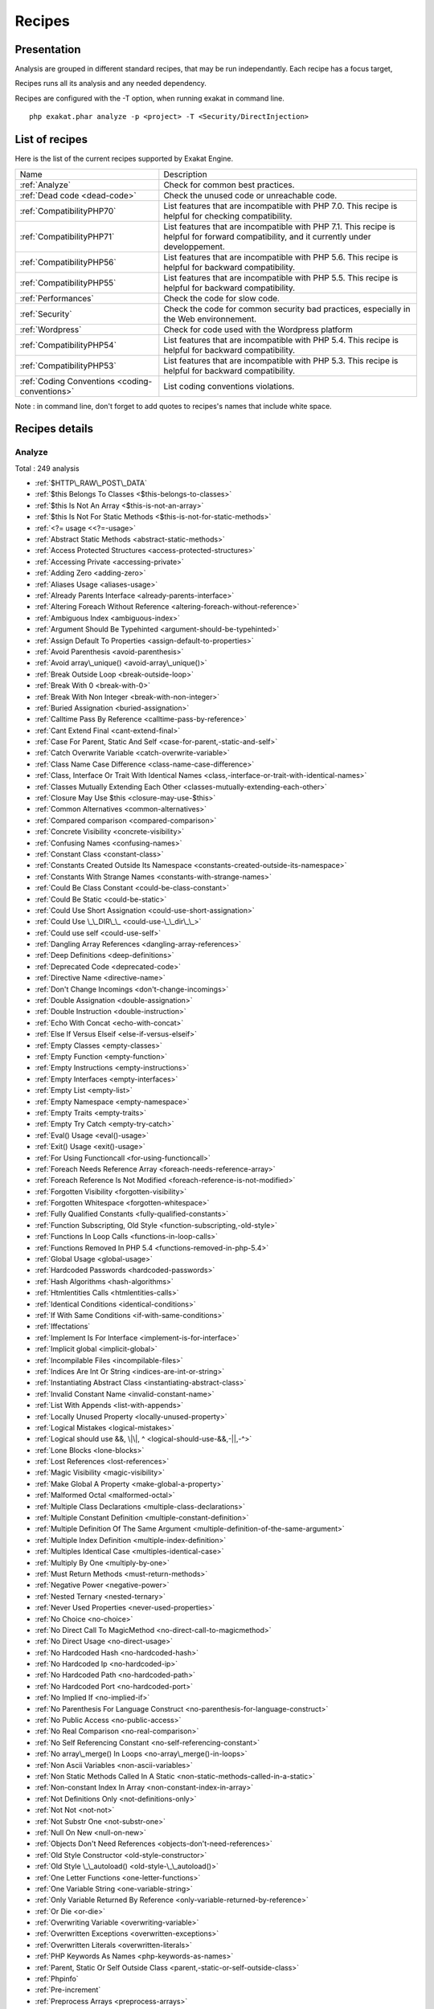 .. _Recipes:

Recipes
*******

Presentation
############

Analysis are grouped in different standard recipes, that may be run independantly. Each recipe has a focus target, 

Recipes runs all its analysis and any needed dependency.

Recipes are configured with the -T option, when running exakat in command line.

::

   php exakat.phar analyze -p <project> -T <Security/DirectInjection>



List of recipes
###############

Here is the list of the current recipes supported by Exakat Engine.

+-----------------------------------------------+------------------------------------------------------------------------------------------------------+
|Name                                           | Description                                                                                          |
+-----------------------------------------------+------------------------------------------------------------------------------------------------------+
|:ref:`Analyze`                                 | Check for common best practices.                                                                     |
+-----------------------------------------------+------------------------------------------------------------------------------------------------------+
|:ref:`Dead code <dead-code>`                   | Check the unused code or unreachable code.                                                           |
+-----------------------------------------------+------------------------------------------------------------------------------------------------------+
|:ref:`CompatibilityPHP70`                      | List features that are incompatible with PHP 7.0. This recipe is helpful for checking compatibility. |
+-----------------------------------------------+------------------------------------------------------------------------------------------------------+
|:ref:`CompatibilityPHP71`                      | List features that are incompatible with PHP 7.1. This recipe is helpful for forward compatibility,  |
|                                               | and it currently under developpement.                                                                |
+-----------------------------------------------+------------------------------------------------------------------------------------------------------+
|:ref:`CompatibilityPHP56`                      | List features that are incompatible with PHP 5.6. This recipe is helpful for backward compatibility. |
+-----------------------------------------------+------------------------------------------------------------------------------------------------------+
|:ref:`CompatibilityPHP55`                      | List features that are incompatible with PHP 5.5. This recipe is helpful for backward compatibility. |
+-----------------------------------------------+------------------------------------------------------------------------------------------------------+
|:ref:`Performances`                            | Check the code for slow code.                                                                        |
+-----------------------------------------------+------------------------------------------------------------------------------------------------------+
|:ref:`Security`                                | Check the code for common security bad practices, especially in the Web environnement.               |
+-----------------------------------------------+------------------------------------------------------------------------------------------------------+
|:ref:`Wordpress`                               | Check for code used with the Wordpress platform                                                      |
+-----------------------------------------------+------------------------------------------------------------------------------------------------------+
|:ref:`CompatibilityPHP54`                      | List features that are incompatible with PHP 5.4. This recipe is helpful for backward compatibility. |
+-----------------------------------------------+------------------------------------------------------------------------------------------------------+
|:ref:`CompatibilityPHP53`                      | List features that are incompatible with PHP 5.3. This recipe is helpful for backward compatibility. |
+-----------------------------------------------+------------------------------------------------------------------------------------------------------+
|:ref:`Coding Conventions <coding-conventions>` | List coding conventions violations.                                                                  |
+-----------------------------------------------+------------------------------------------------------------------------------------------------------+

Note : in command line, don't forget to add quotes to recipes's names that include white space.

Recipes details
###############

.. comment: The rest of the document is automatically generated. Don't modify it manually. 
.. comment: Recipes details
.. comment: Generation date : Tue, 19 Jul 2016 10:30:49 +0000
.. comment: Generation hash : 7c8e610c038cc0f063938da825d0f1f9b177d202


.. _analyze:

Analyze
+++++++

Total : 249 analysis

* :ref:`$HTTP\_RAW\_POST\_DATA`
* :ref:`$this Belongs To Classes <$this-belongs-to-classes>`
* :ref:`$this Is Not An Array <$this-is-not-an-array>`
* :ref:`$this Is Not For Static Methods <$this-is-not-for-static-methods>`
* :ref:`<?= usage <<?=-usage>`
* :ref:`Abstract Static Methods <abstract-static-methods>`
* :ref:`Access Protected Structures <access-protected-structures>`
* :ref:`Accessing Private <accessing-private>`
* :ref:`Adding Zero <adding-zero>`
* :ref:`Aliases Usage <aliases-usage>`
* :ref:`Already Parents Interface <already-parents-interface>`
* :ref:`Altering Foreach Without Reference <altering-foreach-without-reference>`
* :ref:`Ambiguous Index <ambiguous-index>`
* :ref:`Argument Should Be Typehinted <argument-should-be-typehinted>`
* :ref:`Assign Default To Properties <assign-default-to-properties>`
* :ref:`Avoid Parenthesis <avoid-parenthesis>`
* :ref:`Avoid array\_unique() <avoid-array\_unique()>`
* :ref:`Break Outside Loop <break-outside-loop>`
* :ref:`Break With 0 <break-with-0>`
* :ref:`Break With Non Integer <break-with-non-integer>`
* :ref:`Buried Assignation <buried-assignation>`
* :ref:`Calltime Pass By Reference <calltime-pass-by-reference>`
* :ref:`Cant Extend Final <cant-extend-final>`
* :ref:`Case For Parent, Static And Self <case-for-parent,-static-and-self>`
* :ref:`Catch Overwrite Variable <catch-overwrite-variable>`
* :ref:`Class Name Case Difference <class-name-case-difference>`
* :ref:`Class, Interface Or Trait With Identical Names <class,-interface-or-trait-with-identical-names>`
* :ref:`Classes Mutually Extending Each Other <classes-mutually-extending-each-other>`
* :ref:`Closure May Use $this <closure-may-use-$this>`
* :ref:`Common Alternatives <common-alternatives>`
* :ref:`Compared comparison <compared-comparison>`
* :ref:`Concrete Visibility <concrete-visibility>`
* :ref:`Confusing Names <confusing-names>`
* :ref:`Constant Class <constant-class>`
* :ref:`Constants Created Outside Its Namespace <constants-created-outside-its-namespace>`
* :ref:`Constants With Strange Names <constants-with-strange-names>`
* :ref:`Could Be Class Constant <could-be-class-constant>`
* :ref:`Could Be Static <could-be-static>`
* :ref:`Could Use Short Assignation <could-use-short-assignation>`
* :ref:`Could Use \_\_DIR\_\_ <could-use-\_\_dir\_\_>`
* :ref:`Could use self <could-use-self>`
* :ref:`Dangling Array References <dangling-array-references>`
* :ref:`Deep Definitions <deep-definitions>`
* :ref:`Deprecated Code <deprecated-code>`
* :ref:`Directive Name <directive-name>`
* :ref:`Don't Change Incomings <don't-change-incomings>`
* :ref:`Double Assignation <double-assignation>`
* :ref:`Double Instruction <double-instruction>`
* :ref:`Echo With Concat <echo-with-concat>`
* :ref:`Else If Versus Elseif <else-if-versus-elseif>`
* :ref:`Empty Classes <empty-classes>`
* :ref:`Empty Function <empty-function>`
* :ref:`Empty Instructions <empty-instructions>`
* :ref:`Empty Interfaces <empty-interfaces>`
* :ref:`Empty List <empty-list>`
* :ref:`Empty Namespace <empty-namespace>`
* :ref:`Empty Traits <empty-traits>`
* :ref:`Empty Try Catch <empty-try-catch>`
* :ref:`Eval() Usage <eval()-usage>`
* :ref:`Exit() Usage <exit()-usage>`
* :ref:`For Using Functioncall <for-using-functioncall>`
* :ref:`Foreach Needs Reference Array <foreach-needs-reference-array>`
* :ref:`Foreach Reference Is Not Modified <foreach-reference-is-not-modified>`
* :ref:`Forgotten Visibility <forgotten-visibility>`
* :ref:`Forgotten Whitespace <forgotten-whitespace>`
* :ref:`Fully Qualified Constants <fully-qualified-constants>`
* :ref:`Function Subscripting, Old Style <function-subscripting,-old-style>`
* :ref:`Functions In Loop Calls <functions-in-loop-calls>`
* :ref:`Functions Removed In PHP 5.4 <functions-removed-in-php-5.4>`
* :ref:`Global Usage <global-usage>`
* :ref:`Hardcoded Passwords <hardcoded-passwords>`
* :ref:`Hash Algorithms <hash-algorithms>`
* :ref:`Htmlentities Calls <htmlentities-calls>`
* :ref:`Identical Conditions <identical-conditions>`
* :ref:`If With Same Conditions <if-with-same-conditions>`
* :ref:`Iffectations`
* :ref:`Implement Is For Interface <implement-is-for-interface>`
* :ref:`Implicit global <implicit-global>`
* :ref:`Incompilable Files <incompilable-files>`
* :ref:`Indices Are Int Or String <indices-are-int-or-string>`
* :ref:`Instantiating Abstract Class <instantiating-abstract-class>`
* :ref:`Invalid Constant Name <invalid-constant-name>`
* :ref:`List With Appends <list-with-appends>`
* :ref:`Locally Unused Property <locally-unused-property>`
* :ref:`Logical Mistakes <logical-mistakes>`
* :ref:`Logical should use &&, \|\|, ^ <logical-should-use-&&,-||,-^>`
* :ref:`Lone Blocks <lone-blocks>`
* :ref:`Lost References <lost-references>`
* :ref:`Magic Visibility <magic-visibility>`
* :ref:`Make Global A Property <make-global-a-property>`
* :ref:`Malformed Octal <malformed-octal>`
* :ref:`Multiple Class Declarations <multiple-class-declarations>`
* :ref:`Multiple Constant Definition <multiple-constant-definition>`
* :ref:`Multiple Definition Of The Same Argument <multiple-definition-of-the-same-argument>`
* :ref:`Multiple Index Definition <multiple-index-definition>`
* :ref:`Multiples Identical Case <multiples-identical-case>`
* :ref:`Multiply By One <multiply-by-one>`
* :ref:`Must Return Methods <must-return-methods>`
* :ref:`Negative Power <negative-power>`
* :ref:`Nested Ternary <nested-ternary>`
* :ref:`Never Used Properties <never-used-properties>`
* :ref:`No Choice <no-choice>`
* :ref:`No Direct Call To MagicMethod <no-direct-call-to-magicmethod>`
* :ref:`No Direct Usage <no-direct-usage>`
* :ref:`No Hardcoded Hash <no-hardcoded-hash>`
* :ref:`No Hardcoded Ip <no-hardcoded-ip>`
* :ref:`No Hardcoded Path <no-hardcoded-path>`
* :ref:`No Hardcoded Port <no-hardcoded-port>`
* :ref:`No Implied If <no-implied-if>`
* :ref:`No Parenthesis For Language Construct <no-parenthesis-for-language-construct>`
* :ref:`No Public Access <no-public-access>`
* :ref:`No Real Comparison <no-real-comparison>`
* :ref:`No Self Referencing Constant <no-self-referencing-constant>`
* :ref:`No array\_merge() In Loops <no-array\_merge()-in-loops>`
* :ref:`Non Ascii Variables <non-ascii-variables>`
* :ref:`Non Static Methods Called In A Static <non-static-methods-called-in-a-static>`
* :ref:`Non-constant Index In Array <non-constant-index-in-array>`
* :ref:`Not Definitions Only <not-definitions-only>`
* :ref:`Not Not <not-not>`
* :ref:`Not Substr One <not-substr-one>`
* :ref:`Null On New <null-on-new>`
* :ref:`Objects Don't Need References <objects-don't-need-references>`
* :ref:`Old Style Constructor <old-style-constructor>`
* :ref:`Old Style \_\_autoload() <old-style-\_\_autoload()>`
* :ref:`One Letter Functions <one-letter-functions>`
* :ref:`One Variable String <one-variable-string>`
* :ref:`Only Variable Returned By Reference <only-variable-returned-by-reference>`
* :ref:`Or Die <or-die>`
* :ref:`Overwriting Variable <overwriting-variable>`
* :ref:`Overwritten Exceptions <overwritten-exceptions>`
* :ref:`Overwritten Literals <overwritten-literals>`
* :ref:`PHP Keywords As Names <php-keywords-as-names>`
* :ref:`Parent, Static Or Self Outside Class <parent,-static-or-self-outside-class>`
* :ref:`Phpinfo`
* :ref:`Pre-increment`
* :ref:`Preprocess Arrays <preprocess-arrays>`
* :ref:`Preprocessable`
* :ref:`Print And Die <print-and-die>`
* :ref:`Property Could Be Private <property-could-be-private>`
* :ref:`Property/Variable Confusion <property/variable-confusion>`
* :ref:`Queries In Loops <queries-in-loops>`
* :ref:`Redeclared PHP Functions <redeclared-php-functions>`
* :ref:`Redefined Constants <redefined-constants>`
* :ref:`Redefined Default <redefined-default>`
* :ref:`Relay Function <relay-function>`
* :ref:`Repeated print() <repeated-print()>`
* :ref:`Return True False <return-true-false>`
* :ref:`Same Conditions <same-conditions>`
* :ref:`Sequences In For <sequences-in-for>`
* :ref:`Several Instructions On The Same Line <several-instructions-on-the-same-line>`
* :ref:`Short Open Tags <short-open-tags>`
* :ref:`Should Chain Exception <should-chain-exception>`
* :ref:`Should Typecast <should-typecast>`
* :ref:`Should Use $this <should-use-$this>`
* :ref:`Should Use Coalesce <should-use-coalesce>`
* :ref:`Should Use Constants <should-use-constants>`
* :ref:`Should Use Prepared Statement <should-use-prepared-statement>`
* :ref:`Silently Cast Integer <silently-cast-integer>`
* :ref:`Static Loop <static-loop>`
* :ref:`Static Methods Called From Object <static-methods-called-from-object>`
* :ref:`Static Methods Can't Contain $this <static-methods-can't-contain-$this>`
* :ref:`Strict Comparison With Booleans <strict-comparison-with-booleans>`
* :ref:`String May Hold A Variable <string-may-hold-a-variable>`
* :ref:`Strpos Comparison <strpos-comparison>`
* :ref:`Switch To Switch <switch-to-switch>`
* :ref:`Switch With Too Many Default <switch-with-too-many-default>`
* :ref:`Switch Without Default <switch-without-default>`
* :ref:`Ternary In Concat <ternary-in-concat>`
* :ref:`Throw Functioncall <throw-functioncall>`
* :ref:`Throws An Assignement <throws-an-assignement>`
* :ref:`Timestamp Difference <timestamp-difference>`
* :ref:`Uncaught Exceptions <uncaught-exceptions>`
* :ref:`Unchecked Resources <unchecked-resources>`
* :ref:`Undefined Class Constants <undefined-class-constants>`
* :ref:`Undefined Classes <undefined-classes>`
* :ref:`Undefined Constants <undefined-constants>`
* :ref:`Undefined Functions <undefined-functions>`
* :ref:`Undefined Interfaces <undefined-interfaces>`
* :ref:`Undefined Parent <undefined-parent>`
* :ref:`Undefined Properties <undefined-properties>`
* :ref:`Undefined Trait <undefined-trait>`
* :ref:`Undefined static:: Or self:: <undefined-static\:\:-or-self\:\:>`
* :ref:`Unkown PCRE Options <unkown-pcre-options>`
* :ref:`Unpreprocessed Values <unpreprocessed-values>`
* :ref:`Unreachable Code <unreachable-code>`
* :ref:`Unresolved Classes <unresolved-classes>`
* :ref:`Unresolved Instanceof <unresolved-instanceof>`
* :ref:`Unresolved Use <unresolved-use>`
* :ref:`Unset In Foreach <unset-in-foreach>`
* :ref:`Unthrown Exception <unthrown-exception>`
* :ref:`Unused Arguments <unused-arguments>`
* :ref:`Unused Classes <unused-classes>`
* :ref:`Unused Constants <unused-constants>`
* :ref:`Unused Functions <unused-functions>`
* :ref:`Unused Global <unused-global>`
* :ref:`Unused Interfaces <unused-interfaces>`
* :ref:`Unused Label <unused-label>`
* :ref:`Unused Methods <unused-methods>`
* :ref:`Unused Private Methods <unused-private-methods>`
* :ref:`Unused Static Properties <unused-static-properties>`
* :ref:`Unused Trait <unused-trait>`
* :ref:`Unused Use <unused-use>`
* :ref:`Use === null <use-===-null>`
* :ref:`Use Constant As Arguments <use-constant-as-arguments>`
* :ref:`Use Instanceof <use-instanceof>`
* :ref:`Use Instanceof <use-instanceof>`
* :ref:`Use Object Api <use-object-api>`
* :ref:`Use Pathinfo <use-pathinfo>`
* :ref:`Use With Fully Qualified Name <use-with-fully-qualified-name>`
* :ref:`Use const <use-const>`
* :ref:`Use random\_int() <use-random\_int()>`
* :ref:`Used Once Variables (In Scope) <used-once-variables-(in-scope)>`
* :ref:`Used Once Variables <used-once-variables>`
* :ref:`Useless Abstract Class <useless-abstract-class>`
* :ref:`Useless Brackets <useless-brackets>`
* :ref:`Useless Constructor <useless-constructor>`
* :ref:`Useless Final <useless-final>`
* :ref:`Useless Global <useless-global>`
* :ref:`Useless Instructions <useless-instructions>`
* :ref:`Useless Interfaces <useless-interfaces>`
* :ref:`Useless Parenthesis <useless-parenthesis>`
* :ref:`Useless Switch <useless-switch>`
* :ref:`Useless Unset <useless-unset>`
* :ref:`Useless return <useless-return>`
* :ref:`Uses Default Values <uses-default-values>`
* :ref:`Using $this Outside A Class <using-$this-outside-a-class>`
* :ref:`Var`
* :ref:`While(List() = Each()) <while(list()-=-each())>`
* :ref:`Written Only Variables <written-only-variables>`
* :ref:`Wrong Number Of Arguments <wrong-number-of-arguments>`
* :ref:`Wrong Optional Parameter <wrong-optional-parameter>`
* :ref:`Wrong Parameter Type <wrong-parameter-type>`
* :ref:`\_\_toString() Throws Exception <\_\_tostring()-throws-exception>`
* :ref:`crypt() Without Salt <crypt()-without-salt>`
* :ref:`error\_reporting() With Integers <error\_reporting()-with-integers>`
* :ref:`eval() Without Try <eval()-without-try>`
* :ref:`ext/apc`
* :ref:`ext/fann`
* :ref:`ext/fdf`
* :ref:`ext/mysql`
* :ref:`ext/sqlite`
* :ref:`fopen() Mode <fopen()-mode>`
* :ref:`func\_get\_arg() Modified <func\_get\_arg()-modified>`
* :ref:`include\_once() Usage <include\_once()-usage>`
* :ref:`list() May Omit Variables <list()-may-omit-variables>`
* :ref:`mcrypt\_create\_iv() With Default Values <mcrypt\_create\_iv()-with-default-values>`
* :ref:`preg\_match\_all() Flag <preg\_match\_all()-flag>`
* :ref:`preg\_replace With Option e <preg\_replace-with-option-e>`
* :ref:`var\_dump()... Usage <var\_dump()...-usage>`

.. _coding-conventions:

Coding Conventions
++++++++++++++++++

Total : 21 analysis

* :ref:`All Uppercase Variables <all-uppercase-variables>`
* :ref:`Bracketless Blocks <bracketless-blocks>`
* :ref:`Class Name Case Difference <class-name-case-difference>`
* :ref:`Close Tags <close-tags>`
* :ref:`Constant Comparison <constant-comparison>`
* :ref:`Curly Arrays <curly-arrays>`
* :ref:`Echo Or Print <echo-or-print>`
* :ref:`Empty Slots In Arrays <empty-slots-in-arrays>`
* :ref:`Inconsistant Closing Tag <inconsistant-closing-tag>`
* :ref:`Incrementations`
* :ref:`Interpolation`
* :ref:`Multiple Classes In One File <multiple-classes-in-one-file>`
* :ref:`Non-lowercase Keywords <non-lowercase-keywords>`
* :ref:`Not Same Name As File <not-same-name-as-file>`
* :ref:`Return With Parenthesis <return-with-parenthesis>`
* :ref:`Should Be Single Quote <should-be-single-quote>`
* :ref:`True False Inconsistant Case <true-false-inconsistant-case>`
* :ref:`Unusual Case For PHP Functions <unusual-case-for-php-functions>`
* :ref:`Use With Fully Qualified Name <use-with-fully-qualified-name>`
* :ref:`Use const <use-const>`
* :ref:`Yoda Comparison <yoda-comparison>`

.. _compatibilityphp53:

CompatibilityPHP53
++++++++++++++++++

Total : 49 analysis

* :ref:`... Usage <...-usage>`
* :ref:`::class`
* :ref:`Anonymous Classes <anonymous-classes>`
* :ref:`Binary Glossary <binary-glossary>`
* :ref:`Break With 0 <break-with-0>`
* :ref:`Cant Use Return Value In Write Context <cant-use-return-value-in-write-context>`
* :ref:`Case For Parent, Static And Self <case-for-parent,-static-and-self>`
* :ref:`Class Const With Array <class-const-with-array>`
* :ref:`Closure May Use $this <closure-may-use-$this>`
* :ref:`Const With Array <const-with-array>`
* :ref:`Constant Scalar Expressions <constant-scalar-expressions>`
* :ref:`Define With Array <define-with-array>`
* :ref:`Dereferencing String And Arrays <dereferencing-string-and-arrays>`
* :ref:`Exponent Usage <exponent-usage>`
* :ref:`Foreach With list() <foreach-with-list()>`
* :ref:`Function Subscripting <function-subscripting>`
* :ref:`Hash Algorithms incompatible with PHP 5.3 <hash-algorithms-incompatible-with-php-5.3>`
* :ref:`Isset With Constant <isset-with-constant>`
* :ref:`List With Appends <list-with-appends>`
* :ref:`List With Keys <list-with-keys>`
* :ref:`Magic Visibility <magic-visibility>`
* :ref:`Methodcall On New <methodcall-on-new>`
* :ref:`Mixed Keys <mixed-keys>`
* :ref:`New Functions In PHP 5.4 <new-functions-in-php-5.4>`
* :ref:`New Functions In PHP 5.5 <new-functions-in-php-5.5>`
* :ref:`New Functions In PHP 5.6 <new-functions-in-php-5.6>`
* :ref:`No List With String <no-list-with-string>`
* :ref:`Null On New <null-on-new>`
* :ref:`PHP 7.0 New Classes <php-7.0-new-classes>`
* :ref:`PHP 7.0 New Functions <php-7.0-new-functions>`
* :ref:`PHP 7.0 New Interfaces <php-7.0-new-interfaces>`
* :ref:`PHP5 Indirect Variable Expression <php5-indirect-variable-expression>`
* :ref:`PHP7 Dirname <php7-dirname>`
* :ref:`Php 7 Indirect Expression <php-7-indirect-expression>`
* :ref:`Php 71 New Classes <php-71-new-classes>`
* :ref:`Php7 Relaxed Keyword <php7-relaxed-keyword>`
* :ref:`Scalar Typehint Usage <scalar-typehint-usage>`
* :ref:`Short Syntax For Arrays <short-syntax-for-arrays>`
* :ref:`Unicode Escape Partial <unicode-escape-partial>`
* :ref:`Unicode Escape Syntax <unicode-escape-syntax>`
* :ref:`Use Const And Functions <use-const-and-functions>`
* :ref:`Usort Sorting In PHP 7.0 <usort-sorting-in-php-7.0>`
* :ref:`Variable Global <variable-global>`
* :ref:`\*\* For Exponent <**-for-exponent>`
* :ref:`\_\_debugInfo()`
* :ref:`eval() Without Try <eval()-without-try>`
* :ref:`ext/dba`
* :ref:`ext/fdf`
* :ref:`ext/ming`

.. _compatibilityphp54:

CompatibilityPHP54
++++++++++++++++++

Total : 44 analysis

* :ref:`... Usage <...-usage>`
* :ref:`::class`
* :ref:`Anonymous Classes <anonymous-classes>`
* :ref:`Break With Non Integer <break-with-non-integer>`
* :ref:`Calltime Pass By Reference <calltime-pass-by-reference>`
* :ref:`Cant Use Return Value In Write Context <cant-use-return-value-in-write-context>`
* :ref:`Case For Parent, Static And Self <case-for-parent,-static-and-self>`
* :ref:`Class Const With Array <class-const-with-array>`
* :ref:`Const With Array <const-with-array>`
* :ref:`Constant Scalar Expressions <constant-scalar-expressions>`
* :ref:`Define With Array <define-with-array>`
* :ref:`Dereferencing String And Arrays <dereferencing-string-and-arrays>`
* :ref:`Exponent Usage <exponent-usage>`
* :ref:`Foreach With list() <foreach-with-list()>`
* :ref:`Functions Removed In PHP 5.4 <functions-removed-in-php-5.4>`
* :ref:`Hash Algorithms incompatible with PHP 5.4/5 <hash-algorithms-incompatible-with-php-5.4/5>`
* :ref:`Isset With Constant <isset-with-constant>`
* :ref:`List With Appends <list-with-appends>`
* :ref:`List With Keys <list-with-keys>`
* :ref:`Magic Visibility <magic-visibility>`
* :ref:`Mixed Keys <mixed-keys>`
* :ref:`New Functions In PHP 5.5 <new-functions-in-php-5.5>`
* :ref:`New Functions In PHP 5.6 <new-functions-in-php-5.6>`
* :ref:`No List With String <no-list-with-string>`
* :ref:`Null On New <null-on-new>`
* :ref:`PHP 7.0 New Classes <php-7.0-new-classes>`
* :ref:`PHP 7.0 New Functions <php-7.0-new-functions>`
* :ref:`PHP 7.0 New Interfaces <php-7.0-new-interfaces>`
* :ref:`PHP5 Indirect Variable Expression <php5-indirect-variable-expression>`
* :ref:`PHP7 Dirname <php7-dirname>`
* :ref:`Php 7 Indirect Expression <php-7-indirect-expression>`
* :ref:`Php 71 New Classes <php-71-new-classes>`
* :ref:`Php7 Relaxed Keyword <php7-relaxed-keyword>`
* :ref:`Scalar Typehint Usage <scalar-typehint-usage>`
* :ref:`Unicode Escape Partial <unicode-escape-partial>`
* :ref:`Unicode Escape Syntax <unicode-escape-syntax>`
* :ref:`Use Const And Functions <use-const-and-functions>`
* :ref:`Usort Sorting In PHP 7.0 <usort-sorting-in-php-7.0>`
* :ref:`Variable Global <variable-global>`
* :ref:`\*\* For Exponent <**-for-exponent>`
* :ref:`\_\_debugInfo()`
* :ref:`crypt() Without Salt <crypt()-without-salt>`
* :ref:`eval() Without Try <eval()-without-try>`
* :ref:`mcrypt\_create\_iv() With Default Values <mcrypt\_create\_iv()-with-default-values>`

.. _compatibilityphp55:

CompatibilityPHP55
++++++++++++++++++

Total : 40 analysis

* :ref:`... Usage <...-usage>`
* :ref:`Anonymous Classes <anonymous-classes>`
* :ref:`Break With Non Integer <break-with-non-integer>`
* :ref:`Calltime Pass By Reference <calltime-pass-by-reference>`
* :ref:`Class Const With Array <class-const-with-array>`
* :ref:`Const With Array <const-with-array>`
* :ref:`Constant Scalar Expressions <constant-scalar-expressions>`
* :ref:`Define With Array <define-with-array>`
* :ref:`Empty With Expression <empty-with-expression>`
* :ref:`Exponent Usage <exponent-usage>`
* :ref:`Functions Removed In PHP 5.5 <functions-removed-in-php-5.5>`
* :ref:`Isset With Constant <isset-with-constant>`
* :ref:`List With Appends <list-with-appends>`
* :ref:`List With Keys <list-with-keys>`
* :ref:`Magic Visibility <magic-visibility>`
* :ref:`New Functions In PHP 5.6 <new-functions-in-php-5.6>`
* :ref:`No List With String <no-list-with-string>`
* :ref:`Null On New <null-on-new>`
* :ref:`PHP 7.0 New Classes <php-7.0-new-classes>`
* :ref:`PHP 7.0 New Functions <php-7.0-new-functions>`
* :ref:`PHP 7.0 New Interfaces <php-7.0-new-interfaces>`
* :ref:`PHP5 Indirect Variable Expression <php5-indirect-variable-expression>`
* :ref:`PHP7 Dirname <php7-dirname>`
* :ref:`Php 7 Indirect Expression <php-7-indirect-expression>`
* :ref:`Php 71 New Classes <php-71-new-classes>`
* :ref:`Php7 Relaxed Keyword <php7-relaxed-keyword>`
* :ref:`Scalar Typehint Usage <scalar-typehint-usage>`
* :ref:`Unicode Escape Partial <unicode-escape-partial>`
* :ref:`Unicode Escape Syntax <unicode-escape-syntax>`
* :ref:`Use Const And Functions <use-const-and-functions>`
* :ref:`Use password\_hash() <use-password\_hash()>`
* :ref:`Usort Sorting In PHP 7.0 <usort-sorting-in-php-7.0>`
* :ref:`Variable Global <variable-global>`
* :ref:`\*\* For Exponent <**-for-exponent>`
* :ref:`\_\_debugInfo()`
* :ref:`crypt() Without Salt <crypt()-without-salt>`
* :ref:`eval() Without Try <eval()-without-try>`
* :ref:`ext/apc`
* :ref:`ext/mysql`
* :ref:`mcrypt\_create\_iv() With Default Values <mcrypt\_create\_iv()-with-default-values>`

.. _compatibilityphp56:

CompatibilityPHP56
++++++++++++++++++

Total : 32 analysis

* :ref:`$HTTP\_RAW\_POST\_DATA`
* :ref:`Anonymous Classes <anonymous-classes>`
* :ref:`Break With Non Integer <break-with-non-integer>`
* :ref:`Calltime Pass By Reference <calltime-pass-by-reference>`
* :ref:`Define With Array <define-with-array>`
* :ref:`Empty With Expression <empty-with-expression>`
* :ref:`Isset With Constant <isset-with-constant>`
* :ref:`List With Appends <list-with-appends>`
* :ref:`List With Keys <list-with-keys>`
* :ref:`Magic Visibility <magic-visibility>`
* :ref:`No List With String <no-list-with-string>`
* :ref:`Non Static Methods Called In A Static <non-static-methods-called-in-a-static>`
* :ref:`Null On New <null-on-new>`
* :ref:`PHP 7.0 New Classes <php-7.0-new-classes>`
* :ref:`PHP 7.0 New Functions <php-7.0-new-functions>`
* :ref:`PHP 7.0 New Interfaces <php-7.0-new-interfaces>`
* :ref:`PHP5 Indirect Variable Expression <php5-indirect-variable-expression>`
* :ref:`PHP7 Dirname <php7-dirname>`
* :ref:`Php 7 Indirect Expression <php-7-indirect-expression>`
* :ref:`Php 71 New Classes <php-71-new-classes>`
* :ref:`Php7 Relaxed Keyword <php7-relaxed-keyword>`
* :ref:`Scalar Typehint Usage <scalar-typehint-usage>`
* :ref:`Unicode Escape Partial <unicode-escape-partial>`
* :ref:`Unicode Escape Syntax <unicode-escape-syntax>`
* :ref:`Use password\_hash() <use-password\_hash()>`
* :ref:`Usort Sorting In PHP 7.0 <usort-sorting-in-php-7.0>`
* :ref:`Variable Global <variable-global>`
* :ref:`crypt() Without Salt <crypt()-without-salt>`
* :ref:`eval() Without Try <eval()-without-try>`
* :ref:`ext/apc`
* :ref:`ext/mysql`
* :ref:`mcrypt\_create\_iv() With Default Values <mcrypt\_create\_iv()-with-default-values>`

.. _compatibilityphp70:

CompatibilityPHP70
++++++++++++++++++

Total : 31 analysis

* :ref:`$HTTP\_RAW\_POST\_DATA`
* :ref:`Break Outside Loop <break-outside-loop>`
* :ref:`Break With Non Integer <break-with-non-integer>`
* :ref:`Calltime Pass By Reference <calltime-pass-by-reference>`
* :ref:`Empty List <empty-list>`
* :ref:`Empty With Expression <empty-with-expression>`
* :ref:`Foreach Dont Change Pointer <foreach-dont-change-pointer>`
* :ref:`Hexadecimal In String <hexadecimal-in-string>`
* :ref:`List With Appends <list-with-appends>`
* :ref:`List With Keys <list-with-keys>`
* :ref:`Magic Visibility <magic-visibility>`
* :ref:`Multiple Definition Of The Same Argument <multiple-definition-of-the-same-argument>`
* :ref:`Non Static Methods Called In A Static <non-static-methods-called-in-a-static>`
* :ref:`PHP 70 Removed Directive <php-70-removed-directive>`
* :ref:`PHP 70 Removed Functions <php-70-removed-functions>`
* :ref:`Parenthesis As Parameter <parenthesis-as-parameter>`
* :ref:`Php 7 Indirect Expression <php-7-indirect-expression>`
* :ref:`Php 71 New Classes <php-71-new-classes>`
* :ref:`Reserved Keywords In PHP 7 <reserved-keywords-in-php-7>`
* :ref:`Setlocale Needs Constants <setlocale-needs-constants>`
* :ref:`Simple Global Variable <simple-global-variable>`
* :ref:`Use password\_hash() <use-password\_hash()>`
* :ref:`Usort Sorting In PHP 7.0 <usort-sorting-in-php-7.0>`
* :ref:`crypt() Without Salt <crypt()-without-salt>`
* :ref:`ext/apc`
* :ref:`ext/ereg`
* :ref:`ext/mysql`
* :ref:`func\_get\_arg() Modified <func\_get\_arg()-modified>`
* :ref:`mcrypt\_create\_iv() With Default Values <mcrypt\_create\_iv()-with-default-values>`
* :ref:`preg\_replace With Option e <preg\_replace-with-option-e>`
* :ref:`set\_exception\_handler() Warning <set\_exception\_handler()-warning>`

.. _compatibilityphp71:

CompatibilityPHP71
++++++++++++++++++

Total : 34 analysis

* :ref:`$HTTP\_RAW\_POST\_DATA`
* :ref:`Break Outside Loop <break-outside-loop>`
* :ref:`Break With Non Integer <break-with-non-integer>`
* :ref:`Calltime Pass By Reference <calltime-pass-by-reference>`
* :ref:`Empty List <empty-list>`
* :ref:`Empty With Expression <empty-with-expression>`
* :ref:`Foreach Dont Change Pointer <foreach-dont-change-pointer>`
* :ref:`Hexadecimal In String <hexadecimal-in-string>`
* :ref:`List With Appends <list-with-appends>`
* :ref:`Magic Visibility <magic-visibility>`
* :ref:`Multiple Definition Of The Same Argument <multiple-definition-of-the-same-argument>`
* :ref:`New Functions In PHP 5.4 <new-functions-in-php-5.4>`
* :ref:`New Functions In PHP 5.5 <new-functions-in-php-5.5>`
* :ref:`Non Static Methods Called In A Static <non-static-methods-called-in-a-static>`
* :ref:`PHP 7.0 New Classes <php-7.0-new-classes>`
* :ref:`PHP 7.0 New Functions <php-7.0-new-functions>`
* :ref:`PHP 7.0 New Interfaces <php-7.0-new-interfaces>`
* :ref:`PHP 70 Removed Directive <php-70-removed-directive>`
* :ref:`PHP 70 Removed Functions <php-70-removed-functions>`
* :ref:`PHP Keywords As Names <php-keywords-as-names>`
* :ref:`Parenthesis As Parameter <parenthesis-as-parameter>`
* :ref:`Reserved Keywords In PHP 7 <reserved-keywords-in-php-7>`
* :ref:`Setlocale Needs Constants <setlocale-needs-constants>`
* :ref:`Simple Global Variable <simple-global-variable>`
* :ref:`Use password\_hash() <use-password\_hash()>`
* :ref:`Usort Sorting In PHP 7.0 <usort-sorting-in-php-7.0>`
* :ref:`crypt() Without Salt <crypt()-without-salt>`
* :ref:`ext/apc`
* :ref:`ext/ereg`
* :ref:`ext/mysql`
* :ref:`func\_get\_arg() Modified <func\_get\_arg()-modified>`
* :ref:`mcrypt\_create\_iv() With Default Values <mcrypt\_create\_iv()-with-default-values>`
* :ref:`preg\_replace With Option e <preg\_replace-with-option-e>`
* :ref:`set\_exception\_handler() Warning <set\_exception\_handler()-warning>`

.. _dead-code:

Dead code
+++++++++

Total : 20 analysis

* :ref:`Cant Extend Final <cant-extend-final>`
* :ref:`Empty Instructions <empty-instructions>`
* :ref:`Empty Namespace <empty-namespace>`
* :ref:`Exception Order <exception-order>`
* :ref:`Locally Unused Property <locally-unused-property>`
* :ref:`Undefined Caught Exceptions <undefined-caught-exceptions>`
* :ref:`Unreachable Code <unreachable-code>`
* :ref:`Unresolved Catch <unresolved-catch>`
* :ref:`Unresolved Instanceof <unresolved-instanceof>`
* :ref:`Unset In Foreach <unset-in-foreach>`
* :ref:`Unthrown Exception <unthrown-exception>`
* :ref:`Unused Classes <unused-classes>`
* :ref:`Unused Constants <unused-constants>`
* :ref:`Unused Functions <unused-functions>`
* :ref:`Unused Interfaces <unused-interfaces>`
* :ref:`Unused Label <unused-label>`
* :ref:`Unused Methods <unused-methods>`
* :ref:`Unused Private Methods <unused-private-methods>`
* :ref:`Unused Static Properties <unused-static-properties>`
* :ref:`Unused Use <unused-use>`

.. _performances:

Performances
++++++++++++

Total : 15 analysis

* :ref:`Could Use Short Assignation <could-use-short-assignation>`
* :ref:`Echo With Concat <echo-with-concat>`
* :ref:`Echo With Concatenation <echo-with-concatenation>`
* :ref:`Eval() Usage <eval()-usage>`
* :ref:`For Using Functioncall <for-using-functioncall>`
* :ref:`Functions In Loop Calls <functions-in-loop-calls>`
* :ref:`Global Inside Loop <global-inside-loop>`
* :ref:`Join file() <join-file()>`
* :ref:`Make One Call <make-one-call>`
* :ref:`No array\_merge In Loops <no-array\_merge-in-loops>`
* :ref:`Not Substr One <not-substr-one>`
* :ref:`Pre-increment`
* :ref:`Simple Regex <simple-regex>`
* :ref:`Slow Functions <slow-functions>`
* :ref:`While(List() = Each()) <while(list()-=-each())>`

.. _security:

Security
++++++++

Total : 18 analysis

* :ref:`Avoid Those Crypto <avoid-those-crypto>`
* :ref:`Compare Hash <compare-hash>`
* :ref:`Direct Injection <direct-injection>`
* :ref:`Hardcoded Passwords <hardcoded-passwords>`
* :ref:`Indirect Injection <indirect-injection>`
* :ref:`No Hardcoded Hash <no-hardcoded-hash>`
* :ref:`No Hardcoded Ip <no-hardcoded-ip>`
* :ref:`No Hardcoded Port <no-hardcoded-port>`
* :ref:`Random\_ Without Try <random\_-without-try>`
* :ref:`Register Globals <register-globals>`
* :ref:`Safe CurlOptions <safe-curloptions>`
* :ref:`Should Use Prepared Statement <should-use-prepared-statement>`
* :ref:`Sleep is a security risk <sleep-is-a-security-risk>`
* :ref:`Unserialize Second Arg <unserialize-second-arg>`
* :ref:`Use random\_int() <use-random\_int()>`
* :ref:`parse\_str() Warning <parse\_str()-warning>`
* :ref:`preg\_replace With Option e <preg\_replace-with-option-e>`
* :ref:`var\_dump()... Usage <var\_dump()...-usage>`

.. _wordpress:

Wordpress
+++++++++

Total : 5 analysis

* :ref:`No Global Modification <no-global-modification>`
* :ref:`Nonce Creation <nonce-creation>`
* :ref:`Unverified Nonce <unverified-nonce>`
* :ref:`Use $wpdb Api <use-$wpdb-api>`
* :ref:`Wpdb Best Usage <wpdb-best-usage>`

